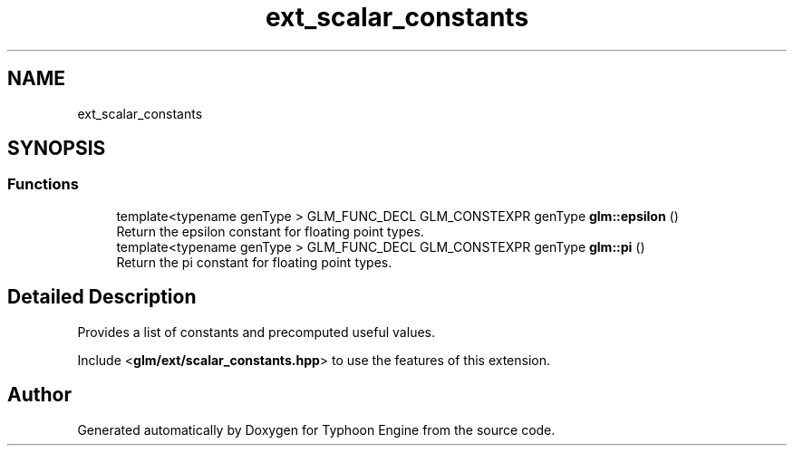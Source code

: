 .TH "ext_scalar_constants" 3 "Sat Jul 20 2019" "Version 0.1" "Typhoon Engine" \" -*- nroff -*-
.ad l
.nh
.SH NAME
ext_scalar_constants
.SH SYNOPSIS
.br
.PP
.SS "Functions"

.in +1c
.ti -1c
.RI "template<typename genType > GLM_FUNC_DECL GLM_CONSTEXPR genType \fBglm::epsilon\fP ()"
.br
.RI "Return the epsilon constant for floating point types\&. "
.ti -1c
.RI "template<typename genType > GLM_FUNC_DECL GLM_CONSTEXPR genType \fBglm::pi\fP ()"
.br
.RI "Return the pi constant for floating point types\&. "
.in -1c
.SH "Detailed Description"
.PP 
Provides a list of constants and precomputed useful values\&.
.PP
Include <\fBglm/ext/scalar_constants\&.hpp\fP> to use the features of this extension\&. 
.SH "Author"
.PP 
Generated automatically by Doxygen for Typhoon Engine from the source code\&.
